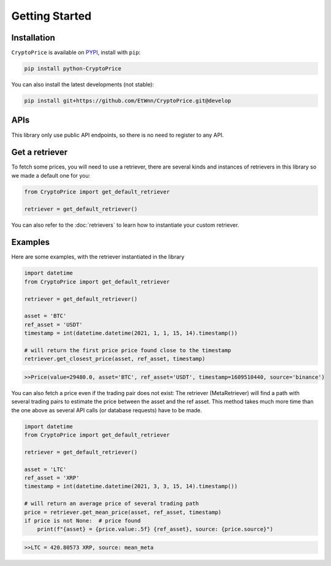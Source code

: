 Getting Started
===============

Installation
------------

``CryptoPrice`` is available on `PYPI <https://pypi.org/project/python-CryptoPrice/>`_, install with ``pip``:

.. code:: bash

    pip install python-CryptoPrice

You can also install the latest developments (not stable):

.. code:: bash

    pip install git+https://github.com/EtWnn/CryptoPrice.git@develop

APIs
-----

This library only use public API endpoints, so there is no need to register to any API.


Get a retriever
---------------

To fetch some prices, you will need to use a retriever, there are several kinds and instances of retrievers in this
library so we made a default one for you:

.. code:: python

    from CryptoPrice import get_default_retriever

    retriever = get_default_retriever()

You can also refer to the :doc:`retrievers` to learn how to instantiate your custom retriever.


Examples
--------

Here are some examples, with the retriever instantiated in the library

.. code-block:: python

    import datetime
    from CryptoPrice import get_default_retriever

    retriever = get_default_retriever()

    asset = 'BTC'
    ref_asset = 'USDT'
    timestamp = int(datetime.datetime(2021, 1, 1, 15, 14).timestamp())

    # will return the first price price found close to the timestamp
    retriever.get_closest_price(asset, ref_asset, timestamp)

.. code-block:: bash

    >>Price(value=29480.0, asset='BTC', ref_asset='USDT', timestamp=1609510440, source='binance')

You can also fetch a price even if the trading pair does not exist: The retriever (MetaRetriever) will find a path with
several trading pairs to estimate the price between the asset and the ref asset. This method takes much more time
than the one above as several API calls (or database requests) have to be made.

.. code-block:: python

    import datetime
    from CryptoPrice import get_default_retriever

    retriever = get_default_retriever()

    asset = 'LTC'
    ref_asset = 'XRP'
    timestamp = int(datetime.datetime(2021, 3, 3, 15, 14).timestamp())

    # will return an average price of several trading path
    price = retriever.get_mean_price(asset, ref_asset, timestamp)
    if price is not None:  # price found
        print(f"{asset} = {price.value:.5f} {ref_asset}, source: {price.source}")

.. code-block:: bash

    >>LTC = 420.80573 XRP, source: mean_meta